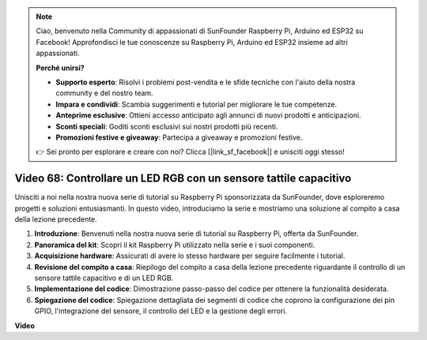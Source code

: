 .. note::

    Ciao, benvenuto nella Community di appassionati di SunFounder Raspberry Pi, Arduino ed ESP32 su Facebook! Approfondisci le tue conoscenze su Raspberry Pi, Arduino ed ESP32 insieme ad altri appassionati.

    **Perché unirsi?**

    - **Supporto esperto**: Risolvi i problemi post-vendita e le sfide tecniche con l'aiuto della nostra community e del nostro team.
    - **Impara e condividi**: Scambia suggerimenti e tutorial per migliorare le tue competenze.
    - **Anteprime esclusive**: Ottieni accesso anticipato agli annunci di nuovi prodotti e anticipazioni.
    - **Sconti speciali**: Goditi sconti esclusivi sui nostri prodotti più recenti.
    - **Promozioni festive e giveaway**: Partecipa a giveaway e promozioni festive.

    👉 Sei pronto per esplorare e creare con noi? Clicca [|link_sf_facebook|] e unisciti oggi stesso!

Video 68: Controllare un LED RGB con un sensore tattile capacitivo
=======================================================================================


Unisciti a noi nella nostra nuova serie di tutorial su Raspberry Pi sponsorizzata da SunFounder,
dove esploreremo progetti e soluzioni entusiasmanti. In questo video, introduciamo la serie e mostriamo una soluzione al compito a casa della lezione precedente.


1. **Introduzione**: Benvenuti nella nostra nuova serie di tutorial su Raspberry Pi, offerta da SunFounder.
2. **Panoramica del kit**: Scopri il kit Raspberry Pi utilizzato nella serie e i suoi componenti.
3. **Acquisizione hardware**: Assicurati di avere lo stesso hardware per seguire facilmente i tutorial.
4. **Revisione del compito a casa**: Riepilogo del compito a casa della lezione precedente riguardante il controllo di un sensore tattile capacitivo e di un LED RGB.
5. **Implementazione del codice**: Dimostrazione passo-passo del codice per ottenere la funzionalità desiderata.
6. **Spiegazione del codice**: Spiegazione dettagliata dei segmenti di codice che coprono la configurazione dei pin GPIO, l'integrazione del sensore, il controllo del LED e la gestione degli errori.

**Video**

.. raw:: html


    <iframe width="700" height="500" src="https://www.youtube.com/embed/2s5Me7g7jqI?si=Aw0QeViAOdTcB5Ot" title="YouTube video player" frameborder="0" allow="accelerometer; autoplay; clipboard-write; encrypted-media; gyroscope; picture-in-picture; web-share" allowfullscreen></iframe>

